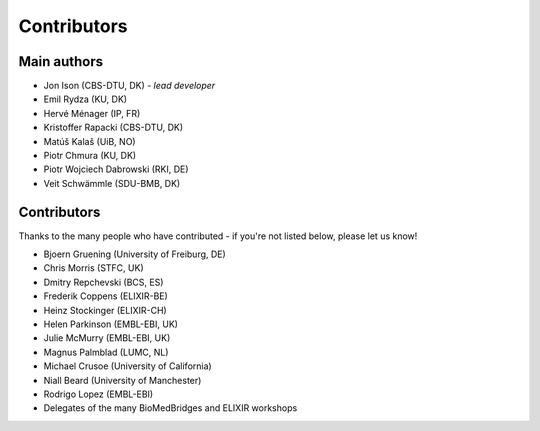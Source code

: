 Contributors
============

Main authors
------------
* Jon Ison (CBS-DTU, DK) *- lead developer*
* Emil Rydza (KU, DK)
* Hervé Ménager (IP, FR)
* Kristoffer Rapacki (CBS-DTU, DK)
* Matúš Kalaš (UiB, NO)
* Piotr Chmura (KU, DK)
* Piotr Wojciech Dabrowski (RKI, DE)
* Veit Schwämmle (SDU-BMB, DK)

Contributors
------------
Thanks to the many people who have contributed - if you're not listed below, please let us know!

* Bjoern Gruening (University of Freiburg, DE)
* Chris Morris (STFC, UK)
* Dmitry Repchevski (BCS, ES)
* Frederik Coppens (ELIXIR-BE)
* Heinz Stockinger (ELIXIR-CH)
* Helen Parkinson (EMBL-EBI, UK)
* Julie McMurry (EMBL-EBI, UK)
* Magnus Palmblad (LUMC, NL)
* Michael Crusoe (University of California)
* Niall Beard (University of Manchester)
* Rodrigo Lopez (EMBL-EBI)
* Delegates of the many BioMedBridges and ELIXIR workshops 
